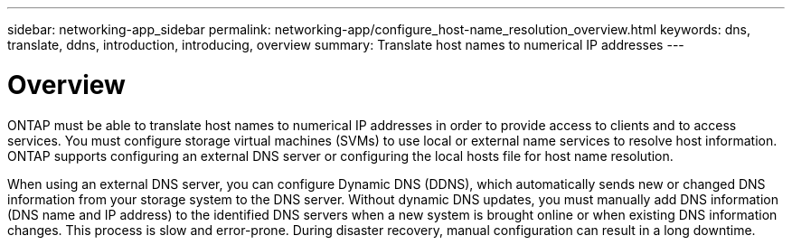 ---
sidebar: networking-app_sidebar
permalink: networking-app/configure_host-name_resolution_overview.html
keywords: dns, translate, ddns, introduction, introducing, overview
summary: Translate host names to numerical IP addresses
---

= Overview
:hardbreaks:
:nofooter:
:icons: font
:linkattrs:
:imagesdir: ./media/

//
// This file was created with NDAC Version 2.0 (August 17, 2020)
//
// 2020-11-30 12:43:36.621393
//

[.lead]
ONTAP must be able to translate host names to numerical IP addresses in order to provide access to clients and to access services. You must configure storage virtual machines (SVMs) to use local or external name services to resolve host information. ONTAP supports configuring an external DNS server or configuring the local hosts file for host name resolution.

When using an external DNS server, you can configure Dynamic DNS (DDNS), which automatically sends new or changed DNS information from your storage system to the DNS server. Without dynamic DNS updates, you must manually add DNS information (DNS name and IP address) to the identified DNS servers when a new system is brought online or when existing DNS information changes. This process is slow and error-prone. During disaster recovery, manual configuration can result in a long downtime.

